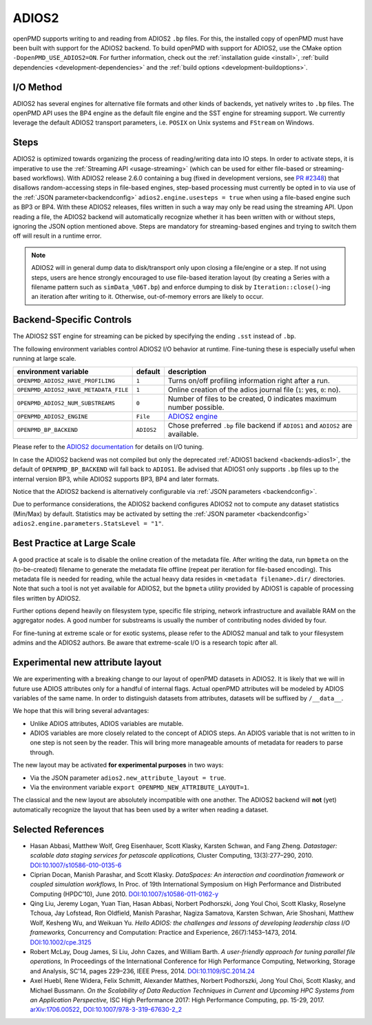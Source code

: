 .. _backends-adios2:

ADIOS2
======

openPMD supports writing to and reading from ADIOS2 ``.bp`` files.
For this, the installed copy of openPMD must have been built with support for the ADIOS2 backend.
To build openPMD with support for ADIOS2, use the CMake option ``-DopenPMD_USE_ADIOS2=ON``.
For further information, check out the :ref:`installation guide <install>`,
:ref:`build dependencies <development-dependencies>` and the :ref:`build options <development-buildoptions>`.


I/O Method
----------

ADIOS2 has several engines for alternative file formats and other kinds of backends, yet natively writes to ``.bp`` files.
The openPMD API uses the BP4 engine as the default file engine and the SST engine for streaming support.
We currently leverage the default ADIOS2 transport parameters, i.e. ``POSIX`` on Unix systems and ``FStream`` on Windows.

Steps
-----

ADIOS2 is optimized towards organizing the process of reading/writing data into IO steps.
In order to activate steps, it is imperative to use the :ref:`Streaming API <usage-streaming>` (which can be used for either file-based or streaming-based workflows).
With ADIOS2 release 2.6.0 containing a bug (fixed in development versions, see `PR #2348 <https://github.com/ornladios/ADIOS2/pull/2348>`_) that disallows random-accessing steps in file-based engines, step-based processing must currently be opted in to via use of the :ref:`JSON parameter<backendconfig>` ``adios2.engine.usesteps = true`` when using a file-based engine such as BP3 or BP4.
With these ADIOS2 releases, files written in such a way may only be read using the streaming API.
Upon reading a file, the ADIOS2 backend will automatically recognize whether it has been written with or without steps, ignoring the JSON option mentioned above.
Steps are mandatory for streaming-based engines and trying to switch them off will result in a runtime error.

.. note::

   ADIOS2 will in general dump data to disk/transport only upon closing a file/engine or a step.
   If not using steps, users are hence strongly encouraged to use file-based iteration layout (by creating a Series with a filename pattern such as ``simData_%06T.bp``) and enforce dumping to disk by ``Iteration::close()``-ing an iteration after writing to it.
   Otherwise, out-of-memory errors are likely to occur.

Backend-Specific Controls
-------------------------

The ADIOS2 SST engine for streaming can be picked by specifying the ending ``.sst`` instead of ``.bp``.

The following environment variables control ADIOS2 I/O behavior at runtime.
Fine-tuning these is especially useful when running at large scale.

===================================== ========== ================================================================================
environment variable                  default    description
===================================== ========== ================================================================================
``OPENPMD_ADIOS2_HAVE_PROFILING``     ``1``      Turns on/off profiling information right after a run.
``OPENPMD_ADIOS2_HAVE_METADATA_FILE`` ``1``      Online creation of the adios journal file (``1``: yes, ``0``: no).
``OPENPMD_ADIOS2_NUM_SUBSTREAMS``     ``0``      Number of files to be created, 0 indicates maximum number possible.
``OPENPMD_ADIOS2_ENGINE``             ``File``   `ADIOS2 engine <https://adios2.readthedocs.io/en/latest/engines/engines.html>`_
``OPENPMD_BP_BACKEND``                ``ADIOS2`` Chose preferred ``.bp`` file backend if ``ADIOS1`` and ``ADIOS2`` are available.
===================================== ========== ================================================================================

Please refer to the `ADIOS2 documentation <https://adios2.readthedocs.io/en/latest/engines/engines.html>`_ for details on I/O tuning.

In case the ADIOS2 backend was not compiled but only the deprecated :ref:`ADIOS1 backend <backends-adios1>`, the default of ``OPENPMD_BP_BACKEND`` will fall back to ``ADIOS1``.
Be advised that ADIOS1 only supports ``.bp`` files up to the internal version BP3, while ADIOS2 supports BP3, BP4 and later formats.

Notice that the ADIOS2 backend is alternatively configurable via :ref:`JSON parameters <backendconfig>`.

Due to performance considerations, the ADIOS2 backend configures ADIOS2 not to compute any dataset statistics (Min/Max) by default.
Statistics may be activated by setting the :ref:`JSON parameter <backendconfig>` ``adios2.engine.parameters.StatsLevel = "1"``.

Best Practice at Large Scale
----------------------------

A good practice at scale is to disable the online creation of the metadata file.
After writing the data, run ``bpmeta`` on the (to-be-created) filename to generate the metadata file offline (repeat per iteration for file-based encoding).
This metadata file is needed for reading, while the actual heavy data resides in ``<metadata filename>.dir/`` directories.
Note that such a tool is not yet available for ADIOS2, but the ``bpmeta`` utility provided by ADIOS1 is capable of processing files written by ADIOS2.

Further options depend heavily on filesystem type, specific file striping, network infrastructure and available RAM on the aggregator nodes.
A good number for substreams is usually the number of contributing nodes divided by four.

For fine-tuning at extreme scale or for exotic systems, please refer to the ADIOS2 manual and talk to your filesystem admins and the ADIOS2 authors.
Be aware that extreme-scale I/O is a research topic after all.

Experimental new attribute layout
---------------------------------

We are experimenting with a breaking change to our layout of openPMD datasets in ADIOS2.
It is likely that we will in future use ADIOS attributes only for a handful of internal flags.
Actual openPMD attributes will be modeled by ADIOS variables of the same name.
In order to distinguish datasets from attributes, datasets will be suffixed by ``/__data__``.

We hope that this will bring several advantages:

* Unlike ADIOS attributes, ADIOS variables are mutable.
* ADIOS variables are more closely related to the concept of ADIOS steps.
  An ADIOS variable that is not written to in one step is not seen by the reader.
  This will bring more manageable amounts of metadata for readers to parse through.

The new layout may be activated **for experimental purposes** in two ways:

* Via the JSON parameter ``adios2.new_attribute_layout = true``.
* Via the environment variable ``export OPENPMD_NEW_ATTRIBUTE_LAYOUT=1``.

The classical and the new layout are absolutely incompatible with one another.
The ADIOS2 backend will **not** (yet) automatically recognize the layout that has been used by a writer when reading a dataset.

Selected References
-------------------

* Hasan Abbasi, Matthew Wolf, Greg Eisenhauer, Scott Klasky, Karsten Schwan, and Fang Zheng.
  *Datastager: scalable data staging services for petascale applications,*
  Cluster Computing, 13(3):277–290, 2010.
  `DOI:10.1007/s10586-010-0135-6 <https://doi.org/10.1007/s10586-010-0135-6>`_

* Ciprian Docan, Manish Parashar, and Scott Klasky.
  *DataSpaces: An interaction and coordination framework or coupled simulation workflows,*
  In Proc. of 19th International Symposium on High Performance and Distributed Computing (HPDC’10), June 2010.
  `DOI:10.1007/s10586-011-0162-y <https://doi.org/10.1007/s10586-011-0162-y>`_

* Qing Liu, Jeremy Logan, Yuan Tian, Hasan Abbasi, Norbert Podhorszki, Jong Youl Choi, Scott Klasky, Roselyne Tchoua, Jay Lofstead, Ron Oldfield, Manish Parashar, Nagiza Samatova, Karsten Schwan, Arie Shoshani, Matthew Wolf, Kesheng Wu, and Weikuan Yu.
  *Hello ADIOS: the challenges and lessons of developing leadership class I/O frameworks,*
  Concurrency and Computation: Practice and Experience, 26(7):1453–1473, 2014.
  `DOI:10.1002/cpe.3125 <https://doi.org/10.1002/cpe.3125>`_

* Robert McLay, Doug James, Si Liu, John Cazes, and William Barth.
  *A user-friendly approach for tuning parallel file operations,*
  In Proceedings of the International Conference for High Performance Computing, Networking, Storage and Analysis, SC'14, pages 229–236, IEEE Press, 2014.
  `DOI:10.1109/SC.2014.24 <https://doi.org/10.1109/SC.2014.24>`_

* Axel Huebl, Rene Widera, Felix Schmitt, Alexander Matthes, Norbert Podhorszki, Jong Youl Choi, Scott Klasky, and Michael Bussmann.
  *On the Scalability of Data Reduction Techniques in Current and Upcoming HPC Systems from an Application Perspective,*
  ISC High Performance 2017: High Performance Computing, pp. 15-29, 2017.
  `arXiv:1706.00522 <https://arxiv.org/abs/1706.00522>`_, `DOI:10.1007/978-3-319-67630-2_2 <https://doi.org/10.1007/978-3-319-67630-2_2>`_
